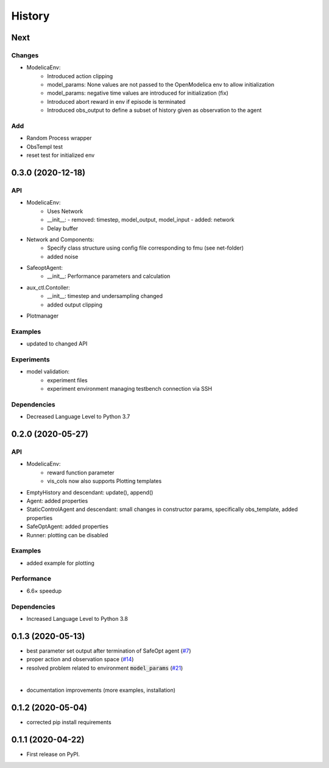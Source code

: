 =======
History
=======

Next
-------

Changes
^^^^^^^
* ModelicaEnv:
    - Introduced action clipping
    - model_params: None values are not passed to the OpenModelica env to allow initialization
    - model_params: negative time values are introduced for initialization (fix)
    - Introduced abort reward in env if episode is terminated
    - Introduced obs_output to define a subset of history given as observation to the agent


Add
^^^
* Random Process wrapper
* ObsTempl test
* reset test for initialized env




0.3.0 (2020-12-18)
------------------

API
^^^
* ModelicaEnv:
    - Uses Network
    - __init__:
      - removed: timestep, model_output, model_input
      - added: network
    - Delay buffer
* Network and Components:
    - Specify class structure using config file corresponding to fmu (see net-folder)
    - added noise
* SafeoptAgent:
    - __init__: Performance parameters and calculation
* aux_ctl.Contoller:
    - __init__: timestep and undersampling changed
    - added output clipping
* Plotmanager


Examples
^^^^^^^^
* updated to changed API

Experiments
^^^^^^^^^^^
* model validation:
    - experiment files
    - experiment environment managing testbench connection via SSH

Dependencies
^^^^^^^^^^^^
* Decreased Language Level to Python 3.7





0.2.0 (2020-05-27)
------------------


API
^^^
* ModelicaEnv:
   - reward function parameter
   - vis_cols now also supports Plotting templates

* EmptyHistory and descendant: update(), append()
* Agent: added properties
* StaticControlAgent and descendant: small changes in constructor params, specifically obs_template, added properties
* SafeOptAgent: added properties
* Runner: plotting can be disabled

Examples
^^^^^^^^
* added example for plotting

Performance
^^^^^^^^^^^
* 6.6× speedup

Dependencies
^^^^^^^^^^^^
* Increased Language Level to Python 3.8



0.1.3 (2020-05-13)
------------------

* best parameter set output after termination of SafeOpt agent (`#7`_)
* proper action and observation space (`#14`_)
* resolved problem related to environment :code:`model_params` (`#21`_)

|

* documentation improvements (more examples, installation)

.. _`#7`: https://github.com/upb-lea/openmodelica-microgrid-gym/issues/7
.. _`#14`: https://github.com/upb-lea/openmodelica-microgrid-gym/issues/14
.. _`#21`: https://github.com/upb-lea/openmodelica-microgrid-gym/issues/21


0.1.2 (2020-05-04)
------------------

* corrected pip install requirements


0.1.1 (2020-04-22)
------------------

* First release on PyPI.
